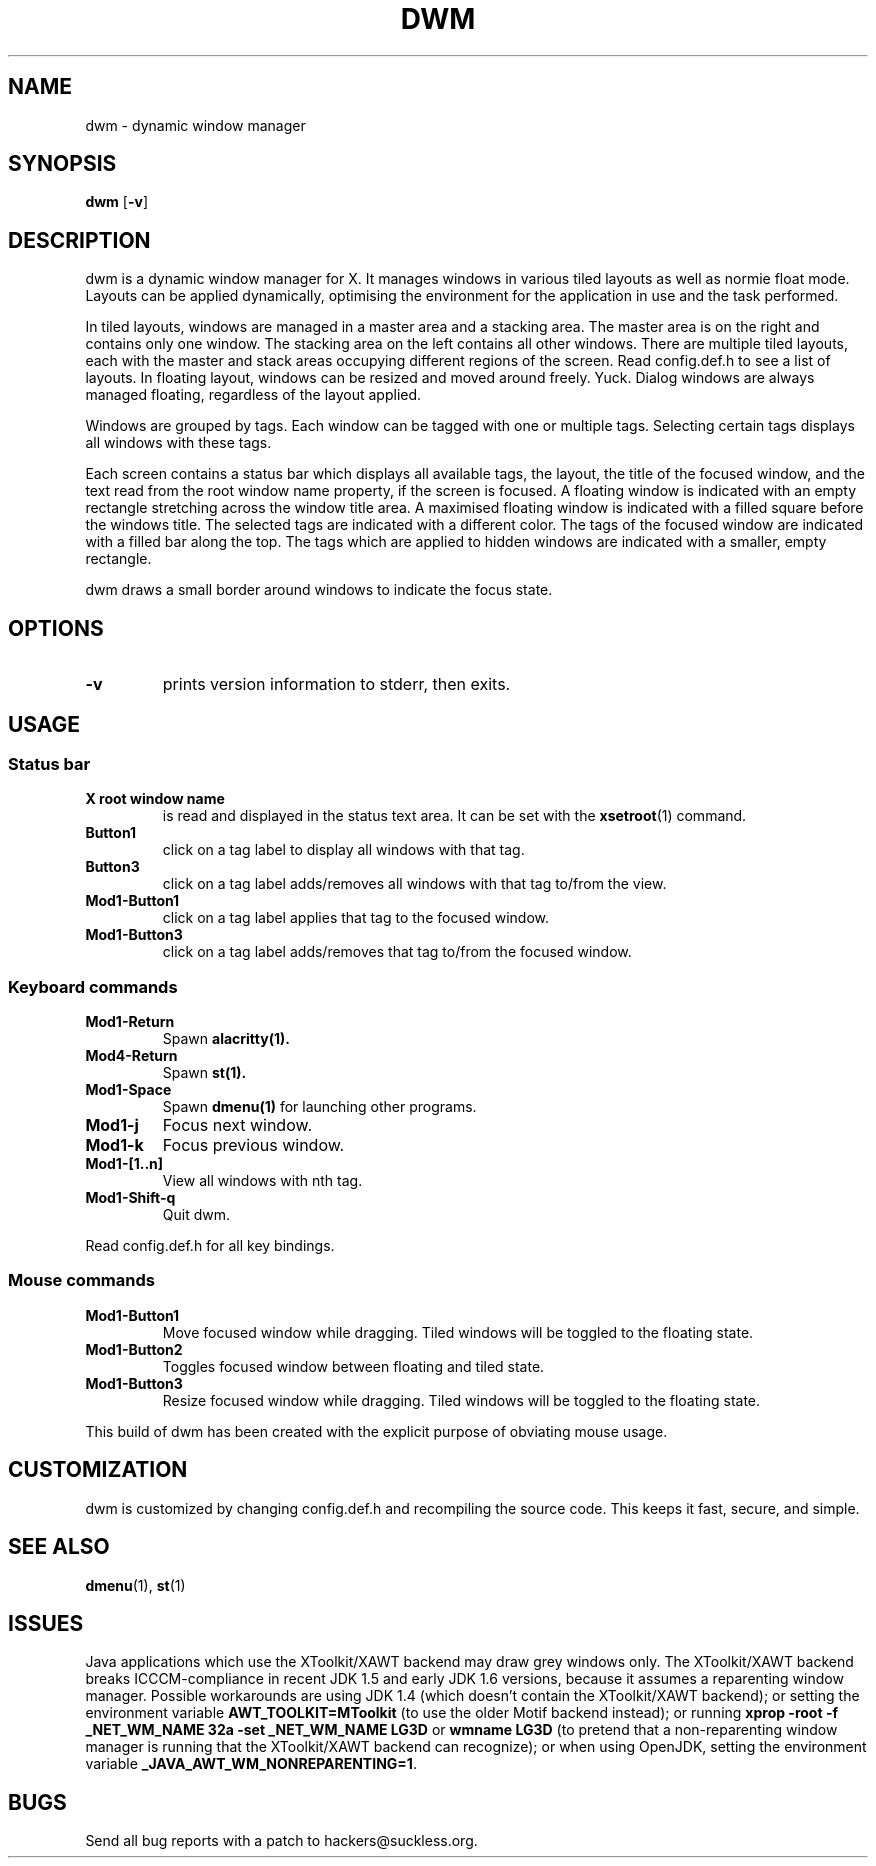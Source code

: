 .TH DWM 1 dwm\-VERSION
.SH NAME
dwm \- dynamic window manager
.SH SYNOPSIS
.B dwm
.RB [ \-v ]
.SH DESCRIPTION
dwm is a dynamic window manager for X.
It manages windows in various tiled layouts as well as normie float mode.
Layouts can be applied dynamically, optimising the environment for the application in use and the task performed.
.P
In tiled layouts, windows are managed in a master area and a stacking area.
The master area is on the right and contains only one window.
The stacking area on the left contains all other windows.
There are multiple tiled layouts, each with the master and stack areas occupying different regions of the screen.
Read config.def.h to see a list of layouts.
In floating layout, windows can be resized and moved around freely. Yuck.
Dialog windows are always managed floating, regardless of the layout applied.
.P
Windows are grouped by tags.
Each window can be tagged with one or multiple tags.
Selecting certain tags displays all windows with these tags.
.P
Each screen contains a status bar which displays all available tags, the layout, the title of the focused window, and the text read from the root window name property, if the screen is focused.
A floating window is indicated with an empty rectangle stretching across the window title area.
A maximised floating window is indicated with a filled square before the windows title.
The selected tags are indicated with a different color.
The tags of the focused window are indicated with a filled bar along the top.
The tags which are applied to hidden windows are indicated with a smaller, empty rectangle.
.P
dwm draws a small border around windows to indicate the focus state.
.SH OPTIONS
.TP
.B \-v
prints version information to stderr, then exits.
.SH USAGE
.SS Status bar
.TP
.B X root window name
is read and displayed in the status text area.
It can be set with the
.BR xsetroot (1)
command.
.TP
.B Button1
click on a tag label to display all windows with that tag.
.TP
.B Button3
click on a tag label adds/removes all windows with that tag to/from the view.
.TP
.B Mod1\-Button1
click on a tag label applies that tag to the focused window.
.TP
.B Mod1\-Button3
click on a tag label adds/removes that tag to/from the focused window.
.SS Keyboard commands
.TP
.B Mod1\-Return
Spawn
.BR alacritty(1).
.TP
.B Mod4\-Return
Spawn
.BR st(1).
.TP
.B Mod1\-Space
Spawn
.BR dmenu(1)
for launching other programs.
.TP
.B Mod1\-j
Focus next window.
.TP
.B Mod1\-k
Focus previous window.
.TP
.B Mod1\-[1..n]
View all windows with nth tag.
.TP
.B Mod1\-Shift\-q
Quit dwm.
.P
Read config.def.h for all key bindings.
.SS Mouse commands
.TP
.B Mod1\-Button1
Move focused window while dragging.
Tiled windows will be toggled to the floating state.
.TP
.B Mod1\-Button2
Toggles focused window between floating and tiled state.
.TP
.B Mod1\-Button3
Resize focused window while dragging.
Tiled windows will be toggled to the floating state.
.P
This build of dwm has been created with the explicit purpose of obviating mouse usage.
.SH CUSTOMIZATION
dwm is customized by changing config.def.h and recompiling the source code.
This keeps it fast, secure, and simple.
.SH SEE ALSO
.BR dmenu (1),
.BR st (1)
.SH ISSUES
Java applications which use the XToolkit/XAWT backend may draw grey windows only.
The XToolkit/XAWT backend breaks ICCCM-compliance in recent JDK 1.5 and early JDK 1.6 versions, because it assumes a reparenting window manager.
Possible workarounds are using JDK 1.4 (which doesn't contain the XToolkit/XAWT backend); or setting the environment variable
.BR AWT_TOOLKIT=MToolkit
(to use the older Motif backend instead); or running
.B xprop -root -f _NET_WM_NAME 32a -set _NET_WM_NAME LG3D
or
.B wmname LG3D
(to pretend that a non-reparenting window manager is running that the XToolkit/XAWT backend can recognize); or when using OpenJDK, setting the environment variable
.BR _JAVA_AWT_WM_NONREPARENTING=1 .
.SH BUGS
Send all bug reports with a patch to hackers@suckless.org.
